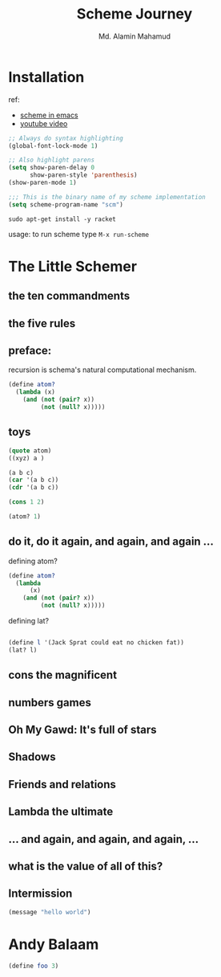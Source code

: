 #+TITLE: Scheme Journey
#+AUTHOR: Md. Alamin Mahamud
#+EMAIL: alamin.ineedahelp@gmail.com

* Installation

ref:
+ [[http://community.schemewiki.org/?emacs-tutorial][scheme in emacs]]
+ [[https://www.youtube.com/watch?v=J5jxMRlXvDw][youtube video]]

#+begin_src emacs-lisp
  ;; Always do syntax highlighting
  (global-font-lock-mode 1)

  ;; Also highlight parens
  (setq show-paren-delay 0
        show-paren-style 'parenthesis)
  (show-paren-mode 1)

  ;;; This is the binary name of my scheme implementation
  (setq scheme-program-name "scm")
#+end_src

#+begin_src shell
sudo apt-get install -y racket
#+end_src

usage: to run scheme type =M-x run-scheme=

* The Little Schemer
** the ten commandments
** the five rules
** preface:
   
   recursion is schema's natural computational mechanism.
   #+begin_src scheme
     (define atom?
       (lambda (x)
         (and (not (pair? x))
              (not (null? x)))))
   #+end_src

** toys
   #+begin_src scheme
     (quote atom)
     ((xyz) a )

     (a b c)
     (car '(a b c))
     (cdr '(a b c))

     (cons 1 2)

     (atom? 1)
   #+end_src
** do it, do it again, and again, and again ...
   defining atom?
   #+begin_src scheme
     (define atom?
       (lambda
           (x)
         (and (not (pair? x))
              (not (null? x)))))
   #+end_src

   defining lat?
   #+begin_src scheme

   #+end_src

   #+begin_src scheme
  (define l '(Jack Sprat could eat no chicken fat))
  (lat? l)
#+end_src

** cons the magnificent
** numbers games
** *Oh My Gawd*: It's full of stars
** Shadows
** Friends and relations
** Lambda the ultimate
** ...  and again, and again, and again, ...
** what is the value of all of this?
** Intermission
#+begin_src emacs-lisp
(message "hello world")
#+end_src

#+RESULTS:
: hello world

* Andy Balaam
#+begin_src scheme
(define foo 3)

#+end_src
